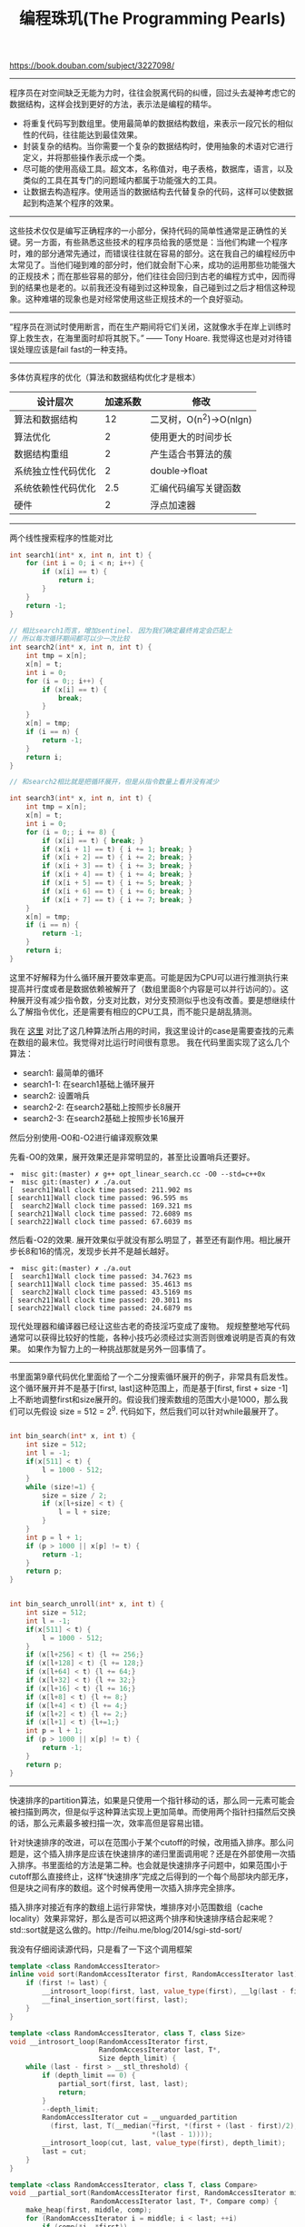 #+title: 编程珠玑(The Programming Pearls)

https://book.douban.com/subject/3227098/

-----

程序员在对空间缺乏无能为力时，往往会脱离代码的纠缠，回过头去凝神考虑它的数据结构，这样会找到更好的方法，表示法是编程的精华。
- 将重复代码写到数组里。使用最简单的数据结构数组，来表示一段冗长的相似性的代码，往往能达到最佳效果。
- 封装复杂的结构。当你需要一个复杂的数据结构时，使用抽象的术语对它进行定义，并将那些操作表示成一个类。
- 尽可能的使用高级工具。超文本，名称值对，电子表格，数据库，语言，以及类似的工具在其专门的问题域内都属于功能强大的工具。
- 让数据去构造程序。使用适当的数据结构去代替复杂的代码，这样可以使数据起到构造某个程序的效果。

-----

这些技术仅仅是编写正确程序的一小部分，保持代码的简单性通常是正确性的关键。另一方面，有些熟悉这些技术的程序员给我的感觉是：当他们构建一个程序时，难的部分通常先通过，而错误往往就在容易的部分。这在我自己的编程经历中太常见了。当他们碰到难的部分时，他们就会耐下心来，成功的运用那些功能强大的正规技术；而在那些容易的部分，他们往往会回归到古老的编程方式中，因而得到的结果也是老的。以前我还没有碰到过这种现象，自己碰到过之后才相信这种现象。这种难堪的现象也是对经常使用这些正规技术的一个良好驱动。

-----

“程序员在测试时使用断言，而在生产期间将它们关闭，这就像水手在岸上训练时穿上救生衣，在海里面时却将其脱下。” —— Tony Hoare. 我觉得这也是对对待错误处理应该是fail fast的一种支持。

-----

多体仿真程序的优化（算法和数据结构优化才是根本）

| 设计层次           | 加速系数 | 修改                    |
|--------------------+----------+-------------------------|
| 算法和数据结构     |       12 | 二叉树，O(n^2)->O(nlgn) |
| 算法优化           |        2 | 使用更大的时间步长      |
| 数据结构重组       |        2 | 产生适合书算法的蔟      |
| 系统独立性代码优化 |        2 | double->float           |
| 系统依赖性代码优化 |      2.5 | 汇编代码编写关键函数    |
| 硬件               |        2 | 浮点加速器              |

-----

两个线性搜索程序的性能对比

#+BEGIN_SRC Cpp
int search1(int* x, int n, int t) {
    for (int i = 0; i < n; i++) {
        if (x[i] == t) {
            return i;
        }
    }
    return -1;
}

// 相比search1而言，增加sentinel. 因为我们确定最终肯定会匹配上
// 所以每次循环期间都可以少一次比较
int search2(int* x, int n, int t) {
    int tmp = x[n];
    x[n] = t;
    int i = 0;
    for (i = 0;; i++) {
        if (x[i] == t) {
            break;
        }
    }
    x[n] = tmp;
    if (i == n) {
        return -1;
    }
    return i;
}

// 和search2相比就是把循环展开，但是从指令数量上看并没有减少

int search3(int* x, int n, int t) {
    int tmp = x[n];
    x[n] = t;
    int i = 0;
    for (i = 0;; i += 8) {
        if (x[i] == t) { break; }
        if (x[i + 1] == t) { i += 1; break; }
        if (x[i + 2] == t) { i += 2; break; }
        if (x[i + 3] == t) { i += 3; break; }
        if (x[i + 4] == t) { i += 4; break; }
        if (x[i + 5] == t) { i += 5; break; }
        if (x[i + 6] == t) { i += 6; break; }
        if (x[i + 7] == t) { i += 7; break; }
    }
    x[n] = tmp;
    if (i == n) {
        return -1;
    }
    return i;
}
#+END_SRC

这里不好解释为什么循环展开要效率更高。可能是因为CPU可以进行推测执行来提高并行度或者是数据依赖被解开了（数组里面8个内容是可以并行访问的）。这种展开没有减少指令数，分支对比数，对分支预测似乎也没有改善。要是想继续什么了解指令优化，还是需要有相应的CPU工具，而不能只是胡乱猜测。

我在 [[file:codes/cc/misc/opt_linear_search.cc][这里]] 对比了这几种算法所占用的时间，我这里设计的case是需要查找的元素在数组的最末位。我觉得对比运行时间很有意思。
我在代码里面实现了这么几个算法：
- search1: 最简单的循环
- search1-1: 在search1基础上循环展开
- search2: 设置哨兵
- search2-2: 在search2基础上按照步长8展开
- search2-3: 在search2基础上按照步长16展开
然后分别使用-O0和-O2进行编译观察效果

先看-O0的效果，展开效果还是非常明显的，甚至比设置哨兵还要好。
#+BEGIN_EXAMPLE
➜  misc git:(master) ✗ g++ opt_linear_search.cc -O0 --std=c++0x
➜  misc git:(master) ✗ ./a.out
[  search1]Wall clock time passed: 211.902 ms
[ search11]Wall clock time passed: 96.595 ms
[  search2]Wall clock time passed: 169.321 ms
[ search21]Wall clock time passed: 72.6089 ms
[ search22]Wall clock time passed: 67.6039 ms
#+END_EXAMPLE

然后看-O2的效果. 展开效果似乎就没有那么明显了，甚至还有副作用。相比展开步长8和16的情况，发现步长并不是越长越好。
#+BEGIN_EXAMPLE
➜  misc git:(master) ✗ ./a.out
[  search1]Wall clock time passed: 34.7623 ms
[ search11]Wall clock time passed: 35.4613 ms
[  search2]Wall clock time passed: 43.5169 ms
[ search21]Wall clock time passed: 20.3011 ms
[ search22]Wall clock time passed: 24.6879 ms
#+END_EXAMPLE

现代处理器和编译器已经让这些古老的奇技淫巧变成了废物。
规规整整地写代码通常可以获得比较好的性能，各种小技巧必须经过实测否则很难说明是否真的有效果。
如果作为智力上的一种挑战那就是另外一回事情了。

-----
书里面第9章代码优化里面给了一个二分搜索循环展开的例子，非常具有启发性。这个循环展开并不是基于[first, last]这种范围上，而是基于[first, first + size -1] 上不断地调整first和size展开的。假设我们搜索数组的范围大小是1000，那么我们可以先假设 size = 512 = 2^9. 代码如下，然后我们可以针对while最展开了。

#+BEGIN_SRC Cpp

int bin_search(int* x, int t) {
    int size = 512;
    int l = -1;
    if(x[511] < t) {
        l = 1000 - 512;
    }
    while (size!=1) {
        size = size / 2;
        if (x[l+size] < t) {
            l = l + size;
        }
    }
    int p = l + 1;
    if (p > 1000 || x[p] != t) {
        return -1;
    }
    return p;
}


int bin_search_unroll(int* x, int t) {
    int size = 512;
    int l = -1;
    if(x[511] < t) {
        l = 1000 - 512;
    }
    if (x[l+256] < t) {l += 256;}
    if (x[l+128] < t) {l += 128;}
    if (x[l+64] < t) {l += 64;}
    if (x[l+32] < t) {l += 32;}
    if (x[l+16] < t) {l += 16;}
    if (x[l+8] < t) {l += 8;}
    if (x[l+4] < t) {l += 4;}
    if (x[l+2] < t) {l += 2;}
    if (x[l+1] < t) {l+=1;}
    int p = l + 1;
    if (p > 1000 || x[p] != t) {
        return -1;
    }
    return p;
}
#+END_SRC

-----

快速排序的partition算法，如果是只使用一个指针移动的话，那么同一元素可能会被扫描到两次，但是似乎这种算法实现上更加简单。而使用两个指针扫描然后交换的话，那么元素最多被扫描一次，效率高但是容易出错。

针对快速排序的改进，可以在范围小于某个cutoff的时候，改用插入排序。那么问题是，这个插入排序是应该在快速排序的递归里面调用呢？还是在外部使用一次插入排序。书里面给的方法是第二种。也会就是快速排序子问题中，如果范围小于cutoff那么直接终止，这样“快速排序”完成之后得到的一个每个局部块内部无序，但是块之间有序的数组。这个时候再使用一次插入排序完全排序。

插入排序对接近有序的数组上运行非常快，堆排序对小范围数组（cache locality）效果非常好，那么是否可以把这两个排序和快速排序结合起来呢？std::sort就是这么做的。http://feihu.me/blog/2014/sgi-std-sort/

我没有仔细阅读源代码，只是看了一下这个调用框架
#+BEGIN_SRC Cpp
template <class RandomAccessIterator>
inline void sort(RandomAccessIterator first, RandomAccessIterator last) {
    if (first != last) {
        __introsort_loop(first, last, value_type(first), __lg(last - first) * 2);
        __final_insertion_sort(first, last);
    }
}

template <class RandomAccessIterator, class T, class Size>
void __introsort_loop(RandomAccessIterator first,
                      RandomAccessIterator last, T*,
                      Size depth_limit) {
    while (last - first > __stl_threshold) {
        if (depth_limit == 0) {
            partial_sort(first, last, last);
            return;
        }
        --depth_limit;
        RandomAccessIterator cut = __unguarded_partition
          (first, last, T(__median(*first, *(first + (last - first)/2),
                                   *(last - 1))));
        __introsort_loop(cut, last, value_type(first), depth_limit);
        last = cut;
    }
}

template <class RandomAccessIterator, class T, class Compare>
void __partial_sort(RandomAccessIterator first, RandomAccessIterator middle,
                    RandomAccessIterator last, T*, Compare comp) {
    make_heap(first, middle, comp);
    for (RandomAccessIterator i = middle; i < last; ++i)
        if (comp(*i, *first))
            __pop_heap(first, middle, i, T(*i), comp, distance_type(first));
    sort_heap(first, middle, comp);
}

template <class RandomAccessIterator, class Compare>
inline void partial_sort(RandomAccessIterator first,
                         RandomAccessIterator middle,
                         RandomAccessIterator last, Compare comp) {
    __partial_sort(first, middle, last, value_type(first), comp);
}
#+END_SRC

整个调用框架是：
1. 外部调用快速排序
2. 对小范围区间特殊处理
 - 如果递归深度很深的话，那么使用堆排序
 - 否则不进行任何处理
3. 对基本有序的数组进行插入排序

-----

后缀数组很有意思。文章里面给的是查找重复子串的例子，比如 banana 那么最长重复子串是 ana : bana 和nana这两个字符串重合的。
如果找到重复字符串可以使用后缀数组，比如 banana 可以保存每个字符串的后缀

#+BEGIN_EXAMPLE
banana
anana
nana
ana
na
a
#+END_EXAMPLE

然后我们排序然后比较相邻的后缀元素，就能找到ana. 第二长的是na

#+BEGIN_EXAMPLE
a
ana
anana
banana
na
nana
#+END_EXAMPLE

如果不用排序的话，其实可以将这些字符串插入trie树，来找到最长重复子串。
